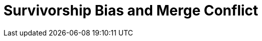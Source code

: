 = Survivorship Bias and Merge Conflict
// :hp-image: /covers/cover.png
// :published_at: 2019-01-31
:hp-tags: Git, Git rebase, Git commit, Git merge
:hp-alt-title: Git merge vs Git rebase
